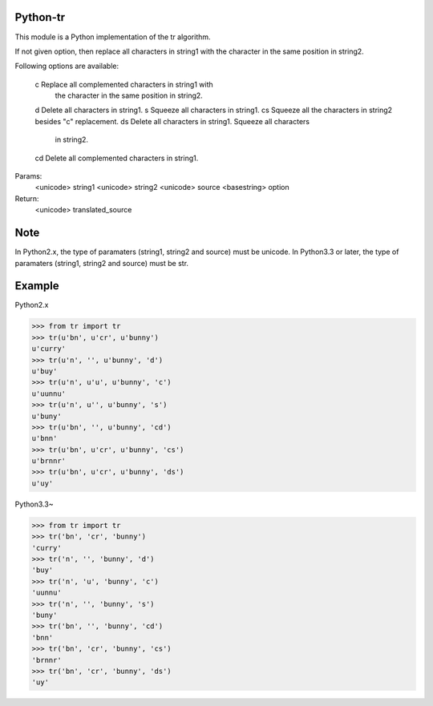Python-tr
=========

This module is a Python implementation of the tr algorithm.


If not given option, then replace all characters in string1 with
the character in the same position in string2.

Following options are available:

    c   Replace all complemented characters in string1 with
        the character in the same position in string2.
    d   Delete all characters in string1.
    s   Squeeze all characters in string1.
    cs  Squeeze all the characters in string2 besides "c" replacement.
    ds  Delete all characters in string1. Squeeze all characters
        in string2.
    cd  Delete all complemented characters in string1.

Params:
    <unicode> string1
    <unicode> string2
    <unicode> source
    <basestring> option
Return:
    <unicode> translated_source


Note
===========
In Python2.x, the type of paramaters (string1, string2 and source) must be unicode.
In Python3.3 or later, the type of paramaters (string1, string2 and source) must be str.


Example
===========
Python2.x

>>> from tr import tr
>>> tr(u'bn', u'cr', u'bunny')
u'curry'
>>> tr(u'n', '', u'bunny', 'd')
u'buy'
>>> tr(u'n', u'u', u'bunny', 'c')
u'uunnu'
>>> tr(u'n', u'', u'bunny', 's')
u'buny'
>>> tr(u'bn', '', u'bunny', 'cd')
u'bnn'
>>> tr(u'bn', u'cr', u'bunny', 'cs')
u'brnnr'
>>> tr(u'bn', u'cr', u'bunny', 'ds')
u'uy'


Python3.3~


>>> from tr import tr
>>> tr('bn', 'cr', 'bunny')
'curry'
>>> tr('n', '', 'bunny', 'd')
'buy'
>>> tr('n', 'u', 'bunny', 'c')
'uunnu'
>>> tr('n', '', 'bunny', 's')
'buny'
>>> tr('bn', '', 'bunny', 'cd')
'bnn'
>>> tr('bn', 'cr', 'bunny', 'cs')
'brnnr'
>>> tr('bn', 'cr', 'bunny', 'ds')
'uy'

